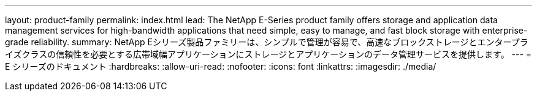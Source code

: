 ---
layout: product-family 
permalink: index.html 
lead: The NetApp E-Series product family offers storage and application data management services for high-bandwidth applications that need simple, easy to manage, and fast block storage with enterprise-grade reliability. 
summary: NetApp Eシリーズ製品ファミリーは、シンプルで管理が容易で、高速なブロックストレージとエンタープライズクラスの信頼性を必要とする広帯域幅アプリケーションにストレージとアプリケーションのデータ管理サービスを提供します。 
---
= E シリーズのドキュメント
:hardbreaks:
:allow-uri-read: 
:nofooter: 
:icons: font
:linkattrs: 
:imagesdir: ./media/


